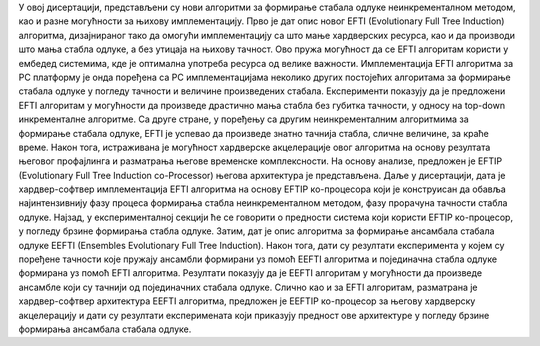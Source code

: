 У овој дисертацији, представљени су нови алгоритми за формирање стабала одлуке неинкременталном методом, као и разне могућности за њихову имплементацију. Прво је дат опис новог EFTI (Evolutionary Full Tree Induction) алгоритма, дизајнираног тако да омогући имплементацију са што мање хардверских ресурса, као и да производи што мања стабла одлуке, а без утицаја на њихову тачност. Ово пружа могућност да се EFTI алгоритам користи у ембедед системима, кде је оптимална употреба ресурса од велике важности. Имплементација EFTI алгоритма за PC платформу je онда поређена са PC имплементацијама неколико других постојећих алгоритама за формирање стабала одлуке у погледу тачности и величине произведених стабала. Експерименти показују да је предложени EFTI алгоритам у могућности да произведе драстично мања стабла без губитка тачности, у односу на top-down инкременталне алгоритме. Са друге стране, у поређењу са другим неинкременталним алгоритмима за формирање стабала одлуке, EFTI је успевао да произведе знатно тачнија стабла, сличне величине, за краће време. Након тога, истраживана је могућност хардверске акцелерације овог алгоритма на основу резултата његовог профајлинга и разматрања његове временске комплексности. На основу анализе, предложен је EFTIP (Evolutionary Full Tree Induction co-Processor) његова архитектура је представљена. Даље у дисертацији, дата је хардвер-софтвер имплементација EFTI алгоритма на основу EFTIP ко-процесора који је конструисан да обавља најинтензивнију фазу процеса формирања стабла неинкременталном методом, фазу прорачуна тачности стабла одлуке. Најзад, у експерименталној секцији ће се говорити о предности система који користи EFTIP ко-процесор, у погледу брзине формирања стабла одлуке. Затим, дат је опис алгоритма за формирање ансамбала стабала одлуке EEFTI (Ensembles Evolutionary Full Tree Induction). Након тога, дати су резултати експеримента у којем су поређене тачности које пружају ансамбли формирани уз помоћ EEFTI алгоритма и појединачна стабла одлуке формирана уз помоћ EFTI алгоритма. Резултати показују да је EEFTI алгоритам у могућности да произведе ансамбле који су тачнији од појединачних стабала одлуке. Слично као и за EFTI алгоритам, разматрана је хардвер-софтвер архитектура EEFTI алгоритма, предложен је EEFTIP ко-процесор за његову хардверску акцелерацију и дати су резултати експеримената који приказују предност ове архитектуре у погледу брзине формирања ансамбала стабала одлуке.
